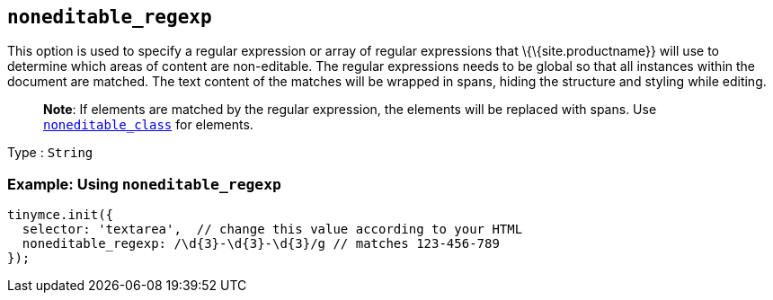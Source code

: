 == `+noneditable_regexp+`

This option is used to specify a regular expression or array of regular expressions that \{\{site.productname}} will use to determine which areas of content are non-editable. The regular expressions needs to be global so that all instances within the document are matched. The text content of the matches will be wrapped in spans, hiding the structure and styling while editing.

____
*Note*: If elements are matched by the regular expression, the elements will be replaced with spans. Use <<noneditable_class, `+noneditable_class+`>> for elements.
____

Type : `+String+`

=== Example: Using `+noneditable_regexp+`

[source,js]
----
tinymce.init({
  selector: 'textarea',  // change this value according to your HTML
  noneditable_regexp: /\d{3}-\d{3}-\d{3}/g // matches 123-456-789
});
----
